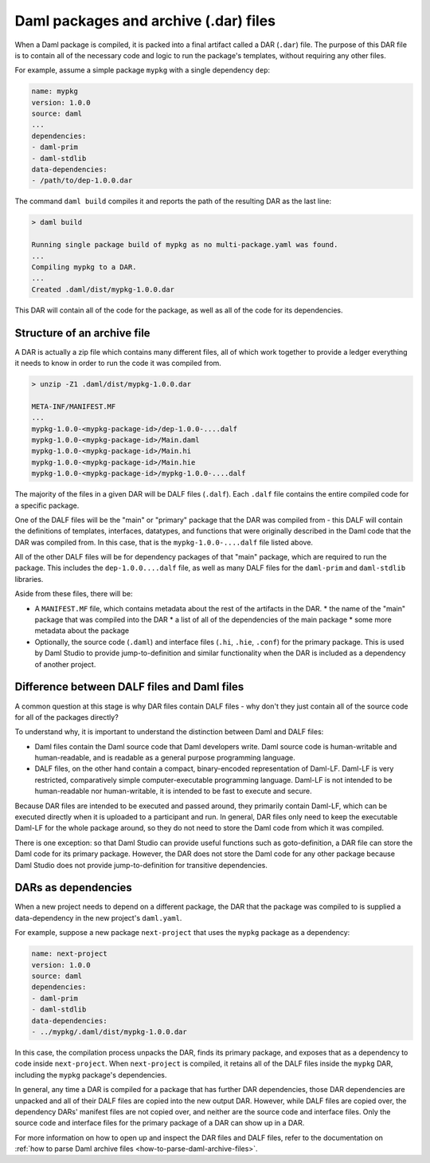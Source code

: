 .. _daml-packages-and-daml-archive-files:

Daml packages and archive (.dar) files
######################################

When a Daml package is compiled, it is packed into a final artifact called a DAR
(``.dar``) file. The purpose of this DAR file is to contain all of the necessary
code and logic to run the package's templates, without requiring any other
files.

For example, assume a simple package ``mypkg`` with a single dependency ``dep``:

.. code:: yaml

   name: mypkg
   version: 1.0.0
   source: daml
   ...
   dependencies:
   - daml-prim
   - daml-stdlib
   data-dependencies:
   - /path/to/dep-1.0.0.dar

The command ``daml build`` compiles it and reports the path of the resulting DAR
as the last line:

.. code:: sh

   > daml build

   Running single package build of mypkg as no multi-package.yaml was found.
   ...
   Compiling mypkg to a DAR.
   ...
   Created .daml/dist/mypkg-1.0.0.dar

This DAR will contain all of the code for the package, as well as all of the
code for its dependencies.

.. _structure-of-an-archive-file:

Structure of an archive file
****************************

A DAR is actually a zip file which contains many different files, all of which
work together to provide a ledger everything it needs to know in order to run
the code it was compiled from.

.. code:: sh

   > unzip -Z1 .daml/dist/mypkg-1.0.0.dar

   META-INF/MANIFEST.MF
   ...
   mypkg-1.0.0-<mypkg-package-id>/dep-1.0.0-....dalf
   mypkg-1.0.0-<mypkg-package-id>/Main.daml
   mypkg-1.0.0-<mypkg-package-id>/Main.hi
   mypkg-1.0.0-<mypkg-package-id>/Main.hie
   mypkg-1.0.0-<mypkg-package-id>/mypkg-1.0.0-....dalf


The majority of the files in a given DAR will be DALF files (``.dalf``). Each
``.dalf`` file contains the entire compiled code for a specific package.

One of the DALF files will be the "main" or "primary" package that the DAR was
compiled from - this DALF will contain the definitions of templates, interfaces,
datatypes, and functions that were originally described in the Daml code that
the DAR was compiled from. In this case, that is the ``mypkg-1.0.0-....dalf``
file listed above.

All of the other DALF files will be for dependency packages of that "main"
package, which are required to run the package. This includes the ``dep-1.0.0....dalf``
file, as well as many DALF files for the ``daml-prim`` and ``daml-stdlib``
libraries.

Aside from these files, there will be:

* A ``MANIFEST.MF`` file, which contains metadata about the rest of the
  artifacts in the DAR.
  * the name of the "main" package that was compiled into the DAR
  * a list of all of the dependencies of the main package
  * some more metadata about the package
* Optionally, the source code (``.daml``) and interface files (``.hi``,
  ``.hie``, ``.conf``) for the primary package. This is used by Daml Studio to
  provide jump-to-definition and similar functionality when the DAR is included
  as a dependency of another project.

Difference between DALF files and Daml files
********************************************

A common question at this stage is why DAR files contain DALF files - why don't
they just contain all of the source code for all of the packages directly?

To understand why, it is important to understand the distinction between Daml
and DALF files:

* Daml files contain the Daml source code that Daml developers write. Daml
  source code is human-writable and human-readable, and is readable as a general
  purpose programming language.
* DALF files, on the other hand contain a compact, binary-encoded representation
  of Daml-LF. Daml-LF is very restricted, comparatively simple
  computer-executable programming language. Daml-LF is not intended to be
  human-readable nor human-writable, it is intended to be fast to
  execute and secure.

Because DAR files are intended to be executed and passed around, they primarily
contain Daml-LF, which can be executed directly when it is uploaded to a
participant and run. In general, DAR files only need to keep the executable
Daml-LF for the whole package around, so they do not need to store the Daml code
from which it was compiled.

There is one exception: so that Daml Studio can provide useful functions such as
goto-definition, a DAR file can store the Daml code for its primary package.
However, the DAR does not store the Daml code for any other package because Daml
Studio does not provide jump-to-definition for transitive dependencies.

DARs as dependencies
********************

When a new project needs to depend on a different package, the DAR that the
package was compiled to is supplied a data-dependency in the new project's
``daml.yaml``.

For example, suppose a new package ``next-project`` that uses the ``mypkg``
package as a dependency:

.. code:: yaml

   name: next-project
   version: 1.0.0
   source: daml
   dependencies:
   - daml-prim
   - daml-stdlib
   data-dependencies:
   - ../mypkg/.daml/dist/mypkg-1.0.0.dar

In this case, the compilation process unpacks the DAR, finds its primary
package, and exposes that as a dependency to code inside ``next-project``. When
``next-project`` is compiled, it retains all of the DALF files inside the
``mypkg`` DAR, including the ``mypkg`` package's dependencies.

In general, any time a DAR is compiled for a package that has further DAR
dependencies, those DAR dependencies are unpacked and all of their DALF files
are copied into the new output DAR. However, while DALF files are copied over,
the dependency DARs' manifest files are not copied over, and neither are the
source code and interface files. Only the source code and interface files for
the primary package of a DAR can show up in a DAR.

For more information on how to open up and inspect the DAR files and DALF files,
refer to the documentation on :ref:`how to parse Daml archive files
<how-to-parse-daml-archive-files>`.
